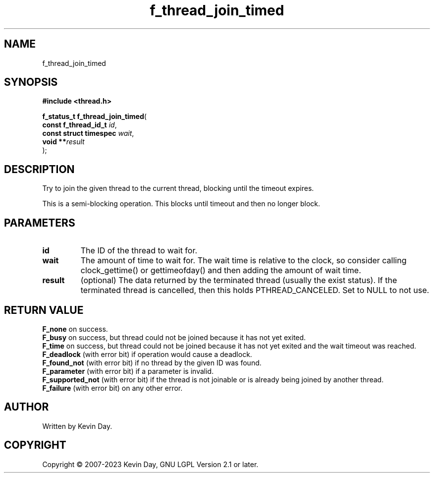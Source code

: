 .TH f_thread_join_timed "3" "July 2023" "FLL - Featureless Linux Library 0.6.6" "Library Functions"
.SH "NAME"
f_thread_join_timed
.SH SYNOPSIS
.nf
.B #include <thread.h>
.sp
\fBf_status_t f_thread_join_timed\fP(
    \fBconst f_thread_id_t   \fP\fIid\fP,
    \fBconst struct timespec \fP\fIwait\fP,
    \fBvoid                **\fP\fIresult\fP
);
.fi
.SH DESCRIPTION
.PP
Try to join the given thread to the current thread, blocking until the timeout expires.
.PP
This is a semi-blocking operation. This blocks until timeout and then no longer block.
.SH PARAMETERS
.TP
.B id
The ID of the thread to wait for.

.TP
.B wait
The amount of time to wait for. The wait time is relative to the clock, so consider calling clock_gettime() or gettimeofday() and then adding the amount of wait time.

.TP
.B result
(optional) The data returned by the terminated thread (usually the exist status). If the terminated thread is cancelled, then this holds PTHREAD_CANCELED. Set to NULL to not use.

.SH RETURN VALUE
.PP
\fBF_none\fP on success.
.br
\fBF_busy\fP on success, but thread could not be joined because it has not yet exited.
.br
\fBF_time\fP on success, but thread could not be joined because it has not yet exited and the wait timeout was reached.
.br
\fBF_deadlock\fP (with error bit) if operation would cause a deadlock.
.br
\fBF_found_not\fP (with error bit) if no thread by the given ID was found.
.br
\fBF_parameter\fP (with error bit) if a parameter is invalid.
.br
\fBF_supported_not\fP (with error bit) if the thread is not joinable or is already being joined by another thread.
.br
\fBF_failure\fP (with error bit) on any other error.
.SH AUTHOR
Written by Kevin Day.
.SH COPYRIGHT
.PP
Copyright \(co 2007-2023 Kevin Day, GNU LGPL Version 2.1 or later.
